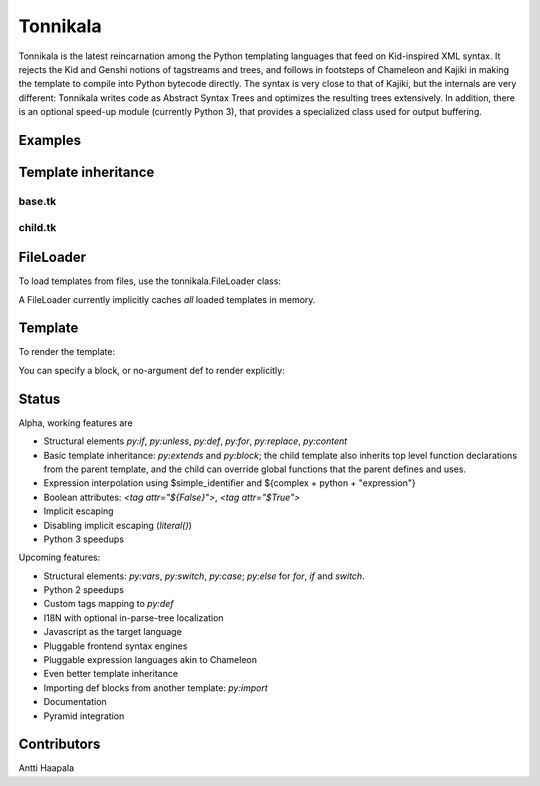 =========
Tonnikala
=========
Tonnikala is the latest reincarnation among the Python templating languages that feed on Kid-inspired XML syntax.
It rejects the Kid and Genshi notions of tagstreams and trees, and follows in footsteps of Chameleon and Kajiki 
in making the template to compile into Python bytecode directly. The syntax is very close to that of Kajiki, but
the internals are very different: Tonnikala writes code as Abstract Syntax Trees and optimizes the resulting trees
extensively. In addition, there is an optional speed-up module (currently Python 3), that provides a specialized 
class used for output buffering.

Examples
========

.. code-block:: python
   :linenos:

    from tonnikala.loader import Loader

    template_source = u"""
    <table>
        <tr py:for="row in table">
            <py:for each="key, value in row.items()"><td>${key}</td><td>${literal(value)}</td></py:for>
        </tr>
    </table>
    """
    
    template = Loader().load_string(template_source)

    ctx = {
        'table': [dict(a=1,b=2,c=3,d=4,e=5,f=6,g=7,h=8,i=9,j=10)
            for x in range(1000)]
    }

    print(template.render(ctx))

Template inheritance
====================

base.tk
-------

.. code-block:: python
   :linenos:

    <html>
    <title><py:block name="title_block">I am ${title}</py:block></title>
    <h1>${title_block()}</h1>
    </html>

child.tk
--------

.. code-block:: python
   :linenos:

    <py:extends href="base.tk">
    <py:block name="title_block">But I am ${title} instead</py:block>
    </py:extends>

FileLoader
==========

To load templates from files, use the tonnikala.FileLoader class:

.. code-block:: python
   :linenos:

    loader = FileLoader(paths=['/path/to/templates'])
    template = loader.load('child.tk')

A FileLoader currently implicitly caches *all* loaded templates in memory.

Template
========

To render the template:

.. code-block:: python
   :linenos:

    result = template.render(ctx)

You can specify a block, or no-argument def to render explicitly:

.. code-block:: python
   :linenos:

    result = template.render(ctx, funcname='title_block')

Status
======

Alpha, working features are 

* Structural elements `py:if`, `py:unless`, `py:def`, `py:for`, `py:replace`, `py:content`
* Basic template inheritance: `py:extends` and `py:block`; the child template also inherits top level
  function declarations from the parent template, and the child can override global functions that 
  the parent defines and uses.
* Expression interpolation using $simple_identifier and ${complex + python + "expression"}
* Boolean attributes: `<tag attr="${False}">`, `<tag attr="$True">`
* Implicit escaping
* Disabling implicit escaping (`literal()`)
* Python 3 speedups

Upcoming features:

* Structural elements: `py:vars`, `py:switch`, `py:case`; `py:else` for `for`, `if` and `switch`.
* Python 2 speedups
* Custom tags mapping to `py:def`
* I18N with optional in-parse-tree localization
* Javascript as the target language
* Pluggable frontend syntax engines
* Pluggable expression languages akin to Chameleon
* Even better template inheritance
* Importing def blocks from another template: `py:import`
* Documentation
* Pyramid integration

Contributors
============

Antti Haapala
